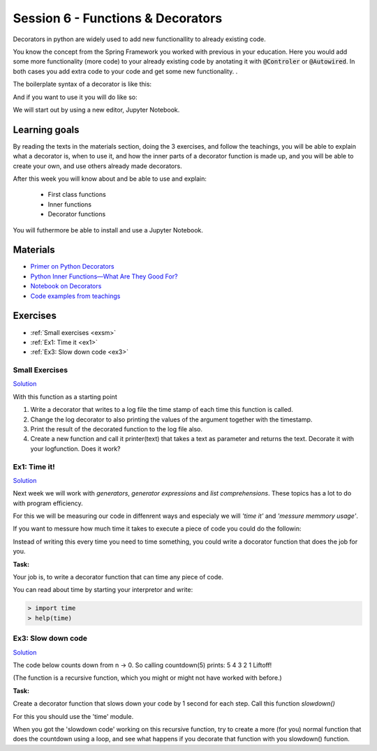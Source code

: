 Session 6 - Functions &  Decorators  
===================================

Decorators in python are widely used to add new functionallity to already existing code.

.. You have already used decorators in your code. A :code:`@property` is an example of this. Here you anotate a method with 'something' to make it able to do 'more' than the method in it self can do. 

You know the concept from the Spring Framework you worked with previous in your education. Here you would add some more functionality (more code) to your already existing code by anotating it with :code:`@Controler` or :code:`@Autowired`. In both cases you add extra code to your code and get some new functionality.     . 

.. :code:`@property` is a python build in decorator, but today you will be making your own decorators.

The boilerplate syntax of a decorator is like this:

.. code:: python 
   :linenos:

   def decorator(func):
       def wrapper_decorator(*args, **kwargs):
               # Do something before
               value = func(*args, **kwargs) // execute function
               # Do something after
               return value
       
       return wrapper_decorator

And if you want to use it you will do like so:

.. code:: python
   :linenos:

   @decorator
   def greet(name):
        return 'Hello ' + name

We will start out by using a new editor, Jupyter Notebook.

Learning goals
--------------
By reading the texts in the materials section, doing the 3 exercises, and follow the teachings, you will be able to explain what a decorator is, when to use it, and how the inner parts of a decorator function is made up, and you will be able to create your own, and use others already made decorators. 

After this week you will know about and be able to use and explain:

        - First class functions 
        - Inner functions
        - Decorator functions

You will futhermore be able to install and use a Jupyter Notebook.

Materials
---------
.. * `Getting started with Jupyter Notebook <notebooks/jupyter_notebook.md>`_
   * `Getting Started With Jupyter Notebook for Python <https://medium.com/codingthesmartway-com-blog/getting-started-with-jupyter-notebook-for-python-4e7082bd5d46>`_  (skip the install part since we do it through docker)

* `Primer on Python Decorators <https://realpython.com/primer-on-python-decorators/>`_
* `Python Inner Functions—What Are They Good For? <https://realpython.com/inner-functions-what-are-they-good-for/>`_
* `Notebook on Decorators <notebooks/Decorators.ipynb>`_
* `Code examples from teachings <https://github.com/python-elective-kea/spring2023-code-examples-from-teachings/tree/master/ses6>`_


Exercises
---------
* :ref:`Small exercises <exsm>`
* :ref:`Ex1: Time it <ex1>`
* :ref:`Ex3: Slow down code <ex3>`

.. _exsm:

---------------
Small Exercises
---------------

`Solution <exercises/solution/08_decorators/solutions.rst>`_

With this function as a starting point 

.. code:: python
   :linenos:

   def add(*args):
        sum = 0     
        for i in args:
            sum += i          
       return sum 

1. Write a decorator that writes to a log file the time stamp of each time this function is called.
2. Change the log decorator to also printing the values of the argument together with the timestamp.
3. Print the result of the decorated function to the log file also. 
4. Create a new function and call it printer(text) that takes a text as parameter and returns the text. Decorate it with your logfunction. Does it work?    




.. _ex1:  

-------------
Ex1: Time it!
-------------

`Solution <exercises/solution/08_decorators/solutions.rst>`_

Next week we will work with *generators*, *generator expressions* and *list comprehensions*. These topics has a lot to do with program efficiency. 

For this we will be measuring our code in diffenrent ways and especialy we will *'time it'* and *'messure memmory usage'*. 

If you want to messure how much time it takes to execute a piece of code you could do the followin:

.. code:: python
   :linenos:

   import time

   start = time.time()
   // do some stuff you want to meassure here
   end = time.time()
   print(end - start)

   
Instead of writing this every time you need to time something, you could write a docorator function that does the job for you. 

**Task:**

Your job is, to write a decorator function that can time any piece of code.

You can read about time by starting your interpretor and write:

.. code:: python

   > import time
   > help(time)

.. _ex3: 

-------------------
Ex3: Slow down code
------------------- 

`Solution <exercises/solution/08_decorators/solutions.rst>`_

The code below counts down from n -> 0. So calling countdown(5) prints: 5 4 3 2 1 Liftoff!

.. code:: python
   :linenos:

   def countdown(n):
        if not n:   # 0 is false, not false is true
            return n
        else:
            print(n, end=' ')
            return countdown(n-1) # call the same function with n as one less 


(The function is a recursive function, which you might or might not have worked with before.)

**Task:**

Create a decorator function that slows down your code by 1 second for each step. Call this function *slowdown()*


For this you should  use the 'time' module.
                        
When you got the 'slowdown code' working on this recursive function, try to create a more (for you) normal function that does the countdown using a loop, and see what happens if you decorate that function with you slowdown() function.







